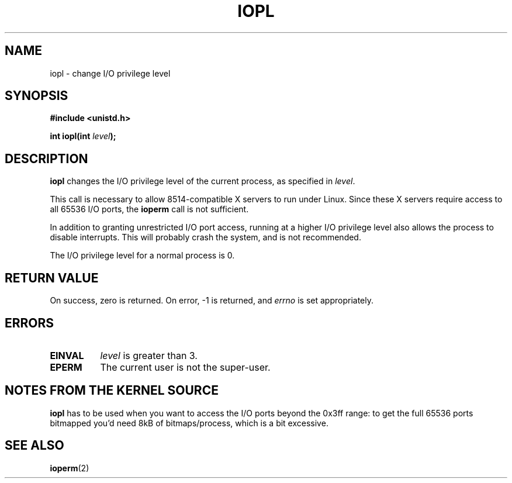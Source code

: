 .\" Hey Emacs! This file is -*- nroff -*- source.
.\"
.\" Copyright 1993 Rickard E. Faith (faith@cs.unc.edu)
.\" Portions extracted from linux/kernel/ioport.c (no copyright notice).
.\" May be distributed under the GNU General Public License
.TH IOPL 2 "24 July 1993" "Linux 0.99.11" "Linux Programmer's Manual"
.SH NAME
iopl \- change I/O privilege level
.SH SYNOPSIS
.B #include <unistd.h>
.sp
.BI "int iopl(int " level );
.SH DESCRIPTION
.B iopl
changes the I/O privilege level of the current process, as specified in
.IR level .

This call is necessary to allow 8514-compatible X servers to run under
Linux.  Since these X servers require access to all 65536 I/O ports, the
.B ioperm
call is not sufficient.

In addition to granting unrestricted I/O port access, running at a higher
I/O privilege level also allows the process to disable interrupts.  This
will probably crash the system, and is not recommended.

The I/O privilege level for a normal process is 0.
.SH "RETURN VALUE"
On success, zero is returned.  On error, -1 is returned, and
.I errno
is set appropriately.
.SH ERRORS
.TP 0.8i
.B EINVAL
.I level
is greater than 3.
.TP
.B EPERM
The current user is not the super-user.
.SH "NOTES FROM THE KERNEL SOURCE"
.B iopl
has to be used when you want to access the I/O ports beyond the 0x3ff
range: to get the full 65536 ports bitmapped you'd need 8kB of
bitmaps/process, which is a bit excessive.
.SH SEE ALSO
.BR ioperm (2)
